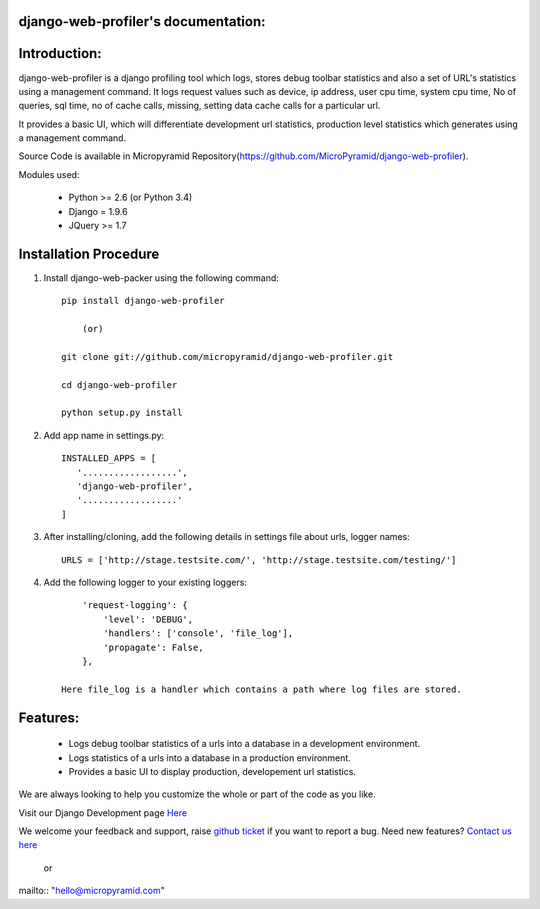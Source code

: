 django-web-profiler's documentation:
=====================================

Introduction:
=============

django-web-profiler is a django profiling tool which logs, stores debug toolbar statistics and also a set of URL's statistics using a management command.  It logs request values such as device, ip address, user cpu time, system cpu time, No of queries, sql time, no of cache calls, missing, setting data cache calls for a particular url.

It provides a basic UI, which will differentiate development url statistics, production level statistics which generates using a management command.

Source Code is available in Micropyramid Repository(https://github.com/MicroPyramid/django-web-profiler).


Modules used:

    * Python  >= 2.6 (or Python 3.4)
    * Django  = 1.9.6
    * JQuery  >= 1.7


Installation Procedure
======================

1. Install django-web-packer using the following command::

    pip install django-web-profiler

        (or)

    git clone git://github.com/micropyramid/django-web-profiler.git

    cd django-web-profiler

    python setup.py install

2. Add app name in settings.py::

    INSTALLED_APPS = [
       '..................',
       'django-web-profiler',
       '..................'
    ]

3. After installing/cloning, add the following details in settings file about urls,  logger names::

    URLS = ['http://stage.testsite.com/', 'http://stage.testsite.com/testing/']


4. Add the following logger to your existing loggers::

        'request-logging': {
            'level': 'DEBUG',
            'handlers': ['console', 'file_log'],
            'propagate': False,
        },

    Here file_log is a handler which contains a path where log files are stored.


Features:
=========

    * Logs debug toolbar statistics of a urls into a database in a development environment.
    * Logs statistics of a urls into a database in a production environment.
    * Provides a basic UI to display production, developement url statistics.


We are always looking to help you customize the whole or part of the code as you like.


Visit our Django Development page `Here`_


We welcome your feedback and support, raise `github ticket`_ if you want to report a bug. Need new features? `Contact us here`_

.. _contact us here: https://micropyramid.com/contact-us/
.. _github ticket: https://github.com/MicroPyramid/django-web-profiler/issues
.. _Here: https://micropyramid.com/django-development-services/

    or

mailto:: "hello@micropyramid.com"

